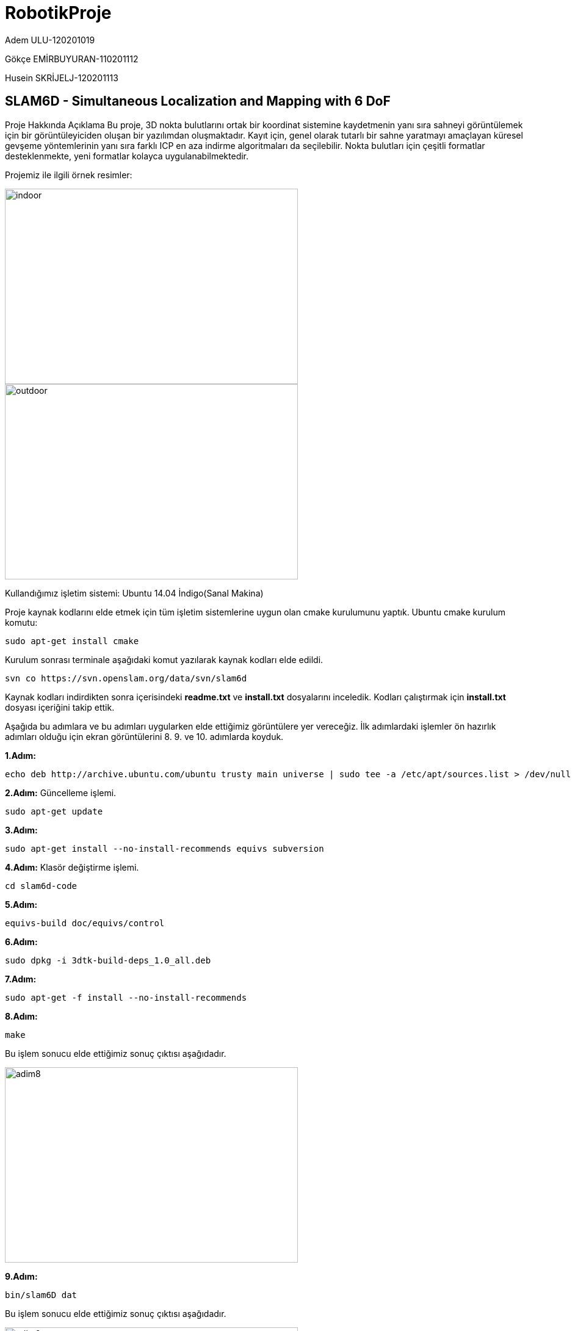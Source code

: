 :imagesdir: Resimler
# RobotikProje

Adem ULU-120201019

Gökçe EMİRBUYURAN-110201112

Husein SKRİJELJ-120201113

== SLAM6D - Simultaneous Localization and Mapping with 6 DoF

Proje Hakkında Açıklama
Bu proje, 3D nokta bulutlarını ortak bir koordinat sistemine kaydetmenin yanı sıra sahneyi görüntülemek için bir görüntüleyiciden oluşan bir yazılımdan oluşmaktadır. Kayıt için, genel olarak tutarlı bir sahne yaratmayı amaçlayan küresel gevşeme yöntemlerinin yanı sıra farklı ICP en aza indirme algoritmaları da seçilebilir. Nokta bulutları için çeşitli formatlar desteklenmekte, yeni formatlar kolayca uygulanabilmektedir.

Projemiz ile ilgili örnek resimler:

image::indoor.png[indoor,480,320,align="center"]

image::outdoor.png[outdoor,480,320,align="center"]


Kullandığımız işletim sistemi: Ubuntu 14.04 İndigo(Sanal Makina)

Proje kaynak kodlarını elde etmek için tüm işletim sistemlerine uygun olan cmake kurulumunu yaptık.
Ubuntu cmake kurulum komutu:
[source,java]
----
sudo apt-get install cmake
----
Kurulum sonrası terminale aşağıdaki komut yazılarak kaynak kodları elde edildi.
[source,java]
----
svn co https://svn.openslam.org/data/svn/slam6d
----
Kaynak kodları indirdikten sonra içerisindeki *readme.txt* ve *install.txt* dosyalarını inceledik.
Kodları çalıştırmak için *install.txt* dosyası içeriğini takip ettik.

Aşağıda bu adımlara ve bu adımları uygularken elde ettiğimiz görüntülere yer vereceğiz. İlk adımlardaki işlemler ön hazırlık adımları olduğu için ekran görüntülerini 8. 9. ve 10. adımlarda koyduk.

*1.Adım:*
[source,java]
----
echo deb http://archive.ubuntu.com/ubuntu trusty main universe | sudo tee -a /etc/apt/sources.list > /dev/null
----
*2.Adım:* Güncelleme işlemi.
[source,java]
----
sudo apt-get update
----
*3.Adım:*
----
sudo apt-get install --no-install-recommends equivs subversion
----
*4.Adım:* Klasör değiştirme işlemi.
[source,java]
----
cd slam6d-code
----
*5.Adım:*
[source,java]
----
equivs-build doc/equivs/control
----
*6.Adım:*
[source,java]
----
sudo dpkg -i 3dtk-build-deps_1.0_all.deb
----
*7.Adım:*
[source,java]
----
sudo apt-get -f install --no-install-recommends
----
*8.Adım:*
[source,java]
----
make
----
Bu işlem sonucu elde ettiğimiz sonuç çıktısı aşağıdadır.

image::adim8.png[adim8,480,320,align="center"]

*9.Adım:*
[source,java]
----
bin/slam6D dat
----
Bu işlem sonucu elde ettiğimiz sonuç çıktısı aşağıdadır.

image::adim9.png[adim9,480,320,align="center"]

*10.Adım:*
[source,java]
----
bin/show dat
----
Bu işlem sonucu elde ettiğimiz sonuç çıktısı aşağıdadır.

image::soncikti.png[soncikti,800,480,align="center"]
